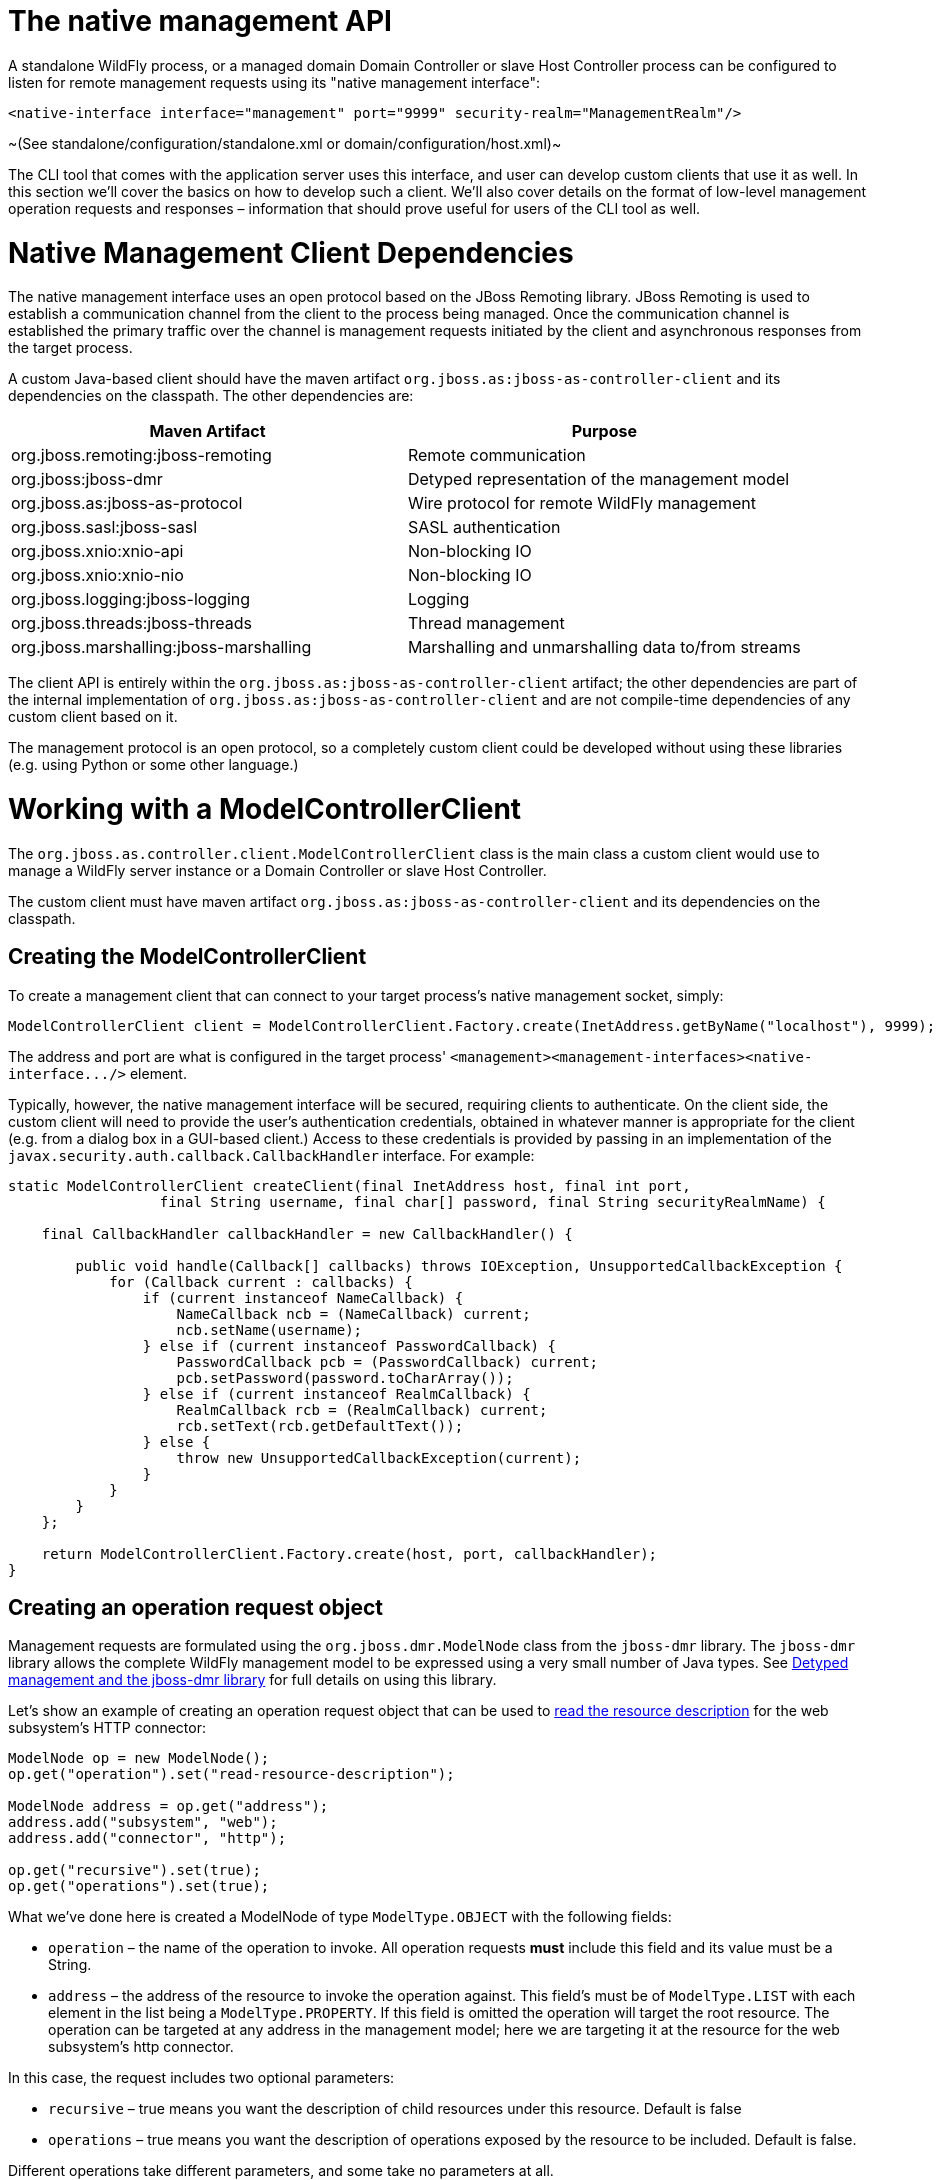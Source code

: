 The native management API
=========================

A standalone WildFly process, or a managed domain Domain Controller or
slave Host Controller process can be configured to listen for remote
management requests using its "native management interface":

[source,java]
----
<native-interface interface="management" port="9999" security-realm="ManagementRealm"/>
----

~(See standalone/configuration/standalone.xml or
domain/configuration/host.xml)~

The CLI tool that comes with the application server uses this interface,
and user can develop custom clients that use it as well. In this section
we'll cover the basics on how to develop such a client. We'll also cover
details on the format of low-level management operation requests and
responses – information that should prove useful for users of the CLI
tool as well.

[[native-management-client-dependencies]]
= Native Management Client Dependencies

The native management interface uses an open protocol based on the JBoss
Remoting library. JBoss Remoting is used to establish a communication
channel from the client to the process being managed. Once the
communication channel is established the primary traffic over the
channel is management requests initiated by the client and asynchronous
responses from the target process.

A custom Java-based client should have the maven artifact
`org.jboss.as:jboss-as-controller-client` and its dependencies on the
classpath. The other dependencies are:

[cols=",",]
|=======================================================================
|Maven Artifact |Purpose

|org.jboss.remoting:jboss-remoting |Remote communication

|org.jboss:jboss-dmr |Detyped representation of the management model

|org.jboss.as:jboss-as-protocol |Wire protocol for remote WildFly
management

|org.jboss.sasl:jboss-sasl |SASL authentication

|org.jboss.xnio:xnio-api |Non-blocking IO

|org.jboss.xnio:xnio-nio |Non-blocking IO

|org.jboss.logging:jboss-logging |Logging

|org.jboss.threads:jboss-threads |Thread management

|org.jboss.marshalling:jboss-marshalling |Marshalling and unmarshalling
data to/from streams
|=======================================================================

The client API is entirely within the
`org.jboss.as:jboss-as-controller-client` artifact; the other
dependencies are part of the internal implementation of
`org.jboss.as:jboss-as-controller-client` and are not compile-time
dependencies of any custom client based on it.

The management protocol is an open protocol, so a completely custom
client could be developed without using these libraries (e.g. using
Python or some other language.)

[[working-with-a-modelcontrollerclient]]
= Working with a ModelControllerClient

The `org.jboss.as.controller.client.ModelControllerClient` class is the
main class a custom client would use to manage a WildFly server instance
or a Domain Controller or slave Host Controller.

The custom client must have maven artifact
`org.jboss.as:jboss-as-controller-client` and its dependencies on the
classpath.

[[creating-the-modelcontrollerclient]]
== Creating the ModelControllerClient

To create a management client that can connect to your target process's
native management socket, simply:

[source,java]
----
ModelControllerClient client = ModelControllerClient.Factory.create(InetAddress.getByName("localhost"), 9999);
----

The address and port are what is configured in the target process'
`<management><management-interfaces><native-interface.../>` element.

Typically, however, the native management interface will be secured,
requiring clients to authenticate. On the client side, the custom client
will need to provide the user's authentication credentials, obtained in
whatever manner is appropriate for the client (e.g. from a dialog box in
a GUI-based client.) Access to these credentials is provided by passing
in an implementation of the
`javax.security.auth.callback.CallbackHandler` interface. For example:

[source,java]
----
static ModelControllerClient createClient(final InetAddress host, final int port,
                  final String username, final char[] password, final String securityRealmName) {
 
    final CallbackHandler callbackHandler = new CallbackHandler() {
 
        public void handle(Callback[] callbacks) throws IOException, UnsupportedCallbackException {
            for (Callback current : callbacks) {
                if (current instanceof NameCallback) {
                    NameCallback ncb = (NameCallback) current;
                    ncb.setName(username);
                } else if (current instanceof PasswordCallback) {
                    PasswordCallback pcb = (PasswordCallback) current;
                    pcb.setPassword(password.toCharArray());
                } else if (current instanceof RealmCallback) {
                    RealmCallback rcb = (RealmCallback) current;
                    rcb.setText(rcb.getDefaultText());
                } else {
                    throw new UnsupportedCallbackException(current);
                }
            }
        }
    };
 
    return ModelControllerClient.Factory.create(host, port, callbackHandler);
}
----

[[creating-an-operation-request-object]]
== Creating an operation request object

Management requests are formulated using the `org.jboss.dmr.ModelNode`
class from the `jboss-dmr` library. The `jboss-dmr` library allows the
complete WildFly management model to be expressed using a very small
number of Java types. See
link:Detyped_management_and_the_jboss-dmr_library.html[Detyped
management and the jboss-dmr library] for full details on using this
library.

Let's show an example of creating an operation request object that can
be used to
link:Global_operations.html#src-557234_Globaloperations-read-resource-description[read
the resource description] for the web subsystem's HTTP connector:

[source,java]
----
ModelNode op = new ModelNode();
op.get("operation").set("read-resource-description");
 
ModelNode address = op.get("address");
address.add("subsystem", "web");
address.add("connector", "http");
 
op.get("recursive").set(true);
op.get("operations").set(true);
----

What we've done here is created a ModelNode of type `ModelType.OBJECT`
with the following fields:

* `operation` – the name of the operation to invoke. All operation
requests *must* include this field and its value must be a String.
* `address` – the address of the resource to invoke the operation
against. This field's must be of `ModelType.LIST` with each element in
the list being a `ModelType.PROPERTY`. If this field is omitted the
operation will target the root resource. The operation can be targeted
at any address in the management model; here we are targeting it at the
resource for the web subsystem's http connector.

In this case, the request includes two optional parameters:

* `recursive` – true means you want the description of child resources
under this resource. Default is false
* `operations` – true means you want the description of operations
exposed by the resource to be included. Default is false.

Different operations take different parameters, and some take no
parameters at all.

See link:#src-557212_ThenativemanagementAPI-request-format[Format of a
Detyped Operation Request] for full details on the structure of a
ModelNode that will represent an operation request.

The example above produces an operation request ModelNode equivalent to
what the CLI produces internally when it parses and executes the
following low-level CLI command:

[source,java]
----
[localhost:9999 /] /subsystem=web/connector=http:read-resource-description(recursive=true,operations=true)
----

[[execute-the-operation-and-manipulate-the-result]]
== Execute the operation and manipulate the result:

The `execute` method sends the operation request ModelNode to the
process being managed and returns a ModelNode the contains the process'
response:

[source,java]
----
ModelNode returnVal = client.execute(op);
System.out.println(returnVal.get("result").toString());
----

See link:#src-557212_ThenativemanagementAPI-response-format[Format of a
Detyped Operation Response] for general details on the structure of the
"returnVal" ModelNode.

The `execute` operation shown above will block the calling thread until
the response is received from the process being managed.
`ModelControllerClient` also exposes and API allowing asynchronous
invocation:

[source,java]
----
Future<ModelNode> future = client.executeAsync(op);
. . .  // do other stuff
ModelNode returnVal = future.get();
System.out.println(returnVal.get("result").toString());
----

[[close-the-modelcontrollerclient]]
== Close the ModelControllerClient

A `ModelControllerClient` can be reused for multiple requests. Creating
a new `ModelControllerClient` for each request is an anti-pattern.
However, when the `ModelControllerClient` is no longer needed, it should
always be explicitly closed, allowing it to close down any connections
to the process it was managing and release other resources:

[source,java]
----
client.close();
----

[[format-of-a-detyped-operation-request]]
= Format of a Detyped Operation Request

The basic method a user of the WildFly 8 programmatic management API
would use is very simple:

[source,java]
----
ModelNode execute(ModelNode operation) throws IOException;
----

where the return value is the detyped representation of the response,
and `operation` is the detyped representation of the operation being
invoked.

The purpose of this section is to document the structure of `operation`.

See link:#src-557212_ThenativemanagementAPI-response-format[Format of a
Detyped Operation Response] for a discussion of the format of the
response.

[[simple-operations]]
== Simple Operations

A text representation of simple operation would look like this:

[source,java]
----
{
    "operation" => "write-attribute",
    "address" => [
        ("profile" => "production"),
        ("subsystem" => "threads"),
        ("bounded-queue-thread-pool" => "pool1")
    ],
    "name" => "count",
    "value" => 20
}
----

Java code to produce that output would be:

[source,java]
----
ModelNode op = new ModelNode();
op.get("operation").set("write-attribute");
ModelNode addr = op.get("address");
addr.add("profile", "production");
addr.add("subsystem", "threads");
addr.add("bounded-queue-thread-pool", "pool1");
op.get("name").set("count");
op.get("value").set(20);
System.out.println(op);
----

The order in which the outermost elements appear in the request is not
relevant. The required elements are:

* `operation` – String – The name of the operation being invoked.
* `address` – the address of the managed resource against which the
request should be executed. If not set, the address is the root
resource. The address is an ordered list of key-value pairs describing
where the resource resides in the overall management resource tree.
Management resources are organized in a tree, so the order in which
elements in the address occur is important.

The other key/value pairs are parameter names and their values. The
names and values should match what is specified in the
link:Description_of_the_Management_Model.html#src-557210_DescriptionoftheManagementModel-operation-description[operation's
description].

Parameters may have any name, except for the reserved words `operation`,
`address` and `operation-headers`.

[[operation-headers]]
== Operation Headers

Besides the special operation and address values discussed above,
operation requests can also include special "header" values that help
control how the operation executes. These headers are created under the
special reserved word `operation-headers`:

[source,java]
----
ModelNode op = new ModelNode();
op.get("operation").set("write-attribute");
ModelNode addr = op.get("address");
addr.add("base", "domain");
addr.add("profile", "production");
addr.add("subsystem", "threads");
addr.add("bounded-queue-thread-pool", "pool1");
op.get("name").set("count");
op.get("value").set(20);
op.get("operation-headers", "rollback-on-runtime-failure").set(false);
System.out.println(op);
----

This produces:

[source,java]
----
{
    "operation" => "write-attribute",
    "address" => [
        ("profile" => "production"),
        ("subsystem" => "threads"),
        ("bounded-queue-thread-pool" => "pool1")
    ],
    "name" => "count",
    "value" => 20,
    "operation-headers" => {
        "rollback-on-runtime-failure => false
    }
}
----

The following operation headers are supported:

* `rollback-on-runtime-failure` – boolean, optional, defaults to true.
Whether an operation that successfully updates the persistent
configuration model should be reverted if it fails to apply to the
runtime. Operations that affect the persistent configuration are applied
in two stages – first to the configuration model and then to the actual
running services. If there is an error applying to the configuration
model the operation will be aborted with no configuration change and no
change to running services will be attempted. However, operations are
allowed to change the configuration model even if there is a failure to
apply the change to the running services – if and only if this
`rollback-on-runtime-failure` header is set to `false`. So, this header
only deals with what happens if there is a problem applying an operation
to the running state of a server (e.g. actually increasing the size of a
runtime thread pool.)
* `rollout-plan` – only relevant to requests made to a Domain Controller
or Host Controller. See "
link:#src-557212_ThenativemanagementAPI-rollout-plan[Operations with a
Rollout Plan]" for details.
* `allow-resource-service-restart` – boolean, optional, defaults to
false. Whether an operation that requires restarting some runtime
services in order to take effect should do so. See discussion of
`resource-services` in the
link:Description_of_the_Management_Model.html#src-557210_DescriptionoftheManagementModel-applying-runtime-updates["Applying
Updates to Runtime Services" section of the Description of the
Management Model section] for further details.
* `roles` – String or list of strings. Name(s) of RBAC role(s) the
permissions for which should be used when making access control
decisions instead of those from the roles normally associated with the
user invoking the operation. Only respected if the user is normally
associated with a role with all permissions (i.e. SuperUser), meaning
this can only be used to reduce permissions for a caller, not to
increase permissions.
* `blocking-timeout` – int, optional, defaults to 300. Maximum time, in
seconds, that the operation should block at various points waiting for
completion. If this period is exceeded, the operation will roll back.
Does not represent an overall maximum execution time for an operation;
rather it is meant to serve as a sort of fail-safe measure to prevent
problematic operations indefinitely tying up resources.

[[composite-operations]]
== Composite Operations

The root resource for a Domain or Host Controller or an individual
server will expose an operation named " `composite`". This operation
executes a list of other operations as an atomic unit (although the
atomicity requirement can be
link:#src-557212_ThenativemanagementAPI-rollback-on-runtime-failure[relaxed].
The structure of the request for the " `composite`" operation has the
same fundamental structure as a simple operation (i.e. operation name,
address, params as key value pairs).

[source,java]
----
{
    "operation" => "composite",
    "address" => [],
    "steps" => [
         {
              "operation" => "write-attribute",
              "address" => [
                   ("profile" => "production"),
                   ("subsystem" => "threads"),
                   ("bounded-queue-thread-pool" => "pool1")
              ],
              "count" => "count",
              "value" => 20
         },
         {
              "operation" => "write-attribute",
              "address" => [
                   ("profile" => "production"),
                   ("subsystem" => "threads"),
                   ("bounded-queue-thread-pool" => "pool2")
              ],
              "name" => "count",
              "value" => 10
         }
    ],
    "operation-headers" => {
        "rollback-on-runtime-failure => false
    }
}
----

The "composite" operation takes a single parameter:

* `steps` – a list, where each item in the list has the same structure
as a simple operation request. In the example above each of the two
steps is modifying the thread pool configuration for a different pool.
There need not be any particular relationship between the steps. Note
that the `rollback-on-runtime-failure` and `rollout-plan` operation
headers are not supported for the individual steps in a composite
operation.

 +
The `rollback-on-runtime-failure` operation header discussed above has a
particular meaning when applied to a composite operation, controlling
whether steps that successfully execute should be reverted if other
steps fail at runtime. Note that if any steps modify the persistent
configuration, and any of those steps fail, all steps will be reverted.
Partial/incomplete changes to the persistent configuration are not
allowed.

[[operations-with-a-rollout-plan]]
== Operations with a Rollout Plan

Operations targeted at domain or host level resources can potentially
impact multiple servers. Such operations can include a "rollout plan"
detailing the sequence in which the operation should be applied to
servers as well as policies for detailing whether the operation should
be reverted if it fails to execute successfully on some servers.

If the operation includes a rollout plan, the structure is as follows:

[source,java]
----
{
    "operation" => "write-attribute",
    "address" => [
        ("profile" => "production"),
        ("subsystem" => "threads"),
        ("bounded-queue-thread-pool" => "pool1")
    ],
    "name" => "count",
    "value" => 20,
    "operation-headers" => {
        "rollout-plan" => {
            "in-series" => [
                {
                    "concurrent-groups" => {
                        "groupA" => {
                            "rolling-to-servers" => true,
                            "max-failure-percentage" => 20
                        },
                        "groupB" => undefined
                    }
                },
                {
                   "server-group" => {
                        "groupC" => {
                            "rolling-to-servers" => false,
                            "max-failed-servers" => 1
                        }
                    }
                },
                {
                    "concurrent-groups" => {
                        "groupD" => {
                            "rolling-to-servers" => true,
                            "max-failure-percentage" => 20
                        },
                        "groupE" => undefined
                    }
                }
            ],
            "rollback-across-groups" => true
        }
    }
}
----

As you can see, the rollout plan is another structure in the
operation-headers section. The root node of the structure allows two
children:

* `in-series` – a list – A list of activities that are to be performed
in series, with each activity reaching completion before the next step
is executed. Each activity involves the application of the operation to
the servers in one or more server groups. See below for details on each
element in the list.
* `rollback-across-groups` – boolean – indicates whether the need to
rollback the operation on all the servers in one server group should
trigger a rollback across all the server groups. This is an optional
setting, and defaults to `false`.

Each element in the list under the `in-series` node must have one or the
other of the following structures:

* `concurrent-groups` – a map of server group names to policies
controlling how the operation should be applied to that server group.
For each server group in the map, the operation may be applied
concurrently. See below for details on the per-server-group policy
configuration.
* `server-group` – a single key/value mapping of a server group name to
a policy controlling how the operation should be applied to that server
group. See below for details on the policy configuration. (Note: there
is no difference in plan execution between this and a "
`concurrent-groups`" map with a single entry.)

The policy controlling how the operation is applied to the servers
within a server group has the following elements, each of which is
optional:

* `rolling-to-servers` – boolean – If true, the operation will be
applied to each server in the group in series. If false or not
specified, the operation will be applied to the servers in the group
concurrently.
* `max-failed-servers` – int – Maximum number of servers in the group
that can fail to apply the operation before it should be reverted on all
servers in the group. The default value if not specified is zero; i.e.
failure on any server triggers rollback across the group.
* `max-failure-percentage` – int between 0 and 100 – Maximum percentage
of the total number of servers in the group that can fail to apply the
operation before it should be reverted on all servers in the group. The
default value if not specified is zero; i.e. failure on any server
triggers rollback across the group.

If both `max-failed-servers` and `max-failure-percentage` are set,
`max-failure-percentage` takes precedence.

Looking at the (contrived) example above, application of the operation
to the servers in the domain would be done in 3 phases. If the policy
for any server group triggers a rollback of the operation across the
server group, all other server groups will be rolled back as well. The 3
phases are:

1.  Server groups groupA and groupB will have the operation applied
concurrently. The operation will be applied to the servers in groupA in
series, while all servers in groupB will handle the operation
concurrently. If more than 20% of the servers in groupA fail to apply
the operation, it will be rolled back across that group. If any servers
in groupB fail to apply the operation it will be rolled back across that
group.
2.  Once all servers in groupA and groupB are complete, the operation
will be applied to the servers in groupC. Those servers will handle the
operation concurrently. If more than one server in groupC fails to apply
the operation it will be rolled back across that group.
3.  Once all servers in groupC are complete, server groups groupD and
groupE will have the operation applied concurrently. The operation will
be applied to the servers in groupD in series, while all servers in
groupE will handle the operation concurrently. If more than 20% of the
servers in groupD fail to apply the operation, it will be rolled back
across that group. If any servers in groupE fail to apply the operation
it will be rolled back across that group.

[[default-rollout-plan]]
=== Default Rollout Plan

All operations that impact multiple servers will be executed with a
rollout plan. However, actually specifying the rollout plan in the
operation request is not required. If no `rollout-plan` operation header
is specified, a default plan will be generated. The plan will have the
following characteristics:

* There will only be a single high level phase. All server groups
affected by the operation will have the operation applied concurrently.
* Within each server group, the operation will be applied to all servers
concurrently.
* Failure on any server in a server group will cause rollback across the
group.
* Failure of any server group will result in rollback of all other
server groups.

[[creating-and-reusing-a-rollout-plan]]
=== Creating and reusing a Rollout Plan

Since a rollout plan may be quite complex, having to pass it as a header
every time can become quickly painful. So instead we can store it in the
model and then reference it when we want to use it. +
To create a rollout plan you can use the operation `rollout-plan add`
like this :

[source,java]
----
rollout-plan add --name=simple --content={"rollout-plan" => {"in-series" => [{"server-group" => {"main-server-group" => {"rolling-to-servers" => false,"max-failed-servers" => 1}}}, {"server-group" => {"other-server-group" => {"rolling-to-servers" => true,"max-failure-percentage" => 20}}}],"rollback-across-groups" => true}}
----

This will create a rollout plan called `simple` in the content
repository.

[source,java]
----
[domain@192.168.1.20:9999 /] /management-client-content=rollout-plans/rollout-plan=simple:read-resource
{
    "outcome" => "success",
    "result" => {
        "content" => {"rollout-plan" => {
            "in-series" => [
                {"server-group" => {"main-server-group" => {
                    "rolling-to-servers" => false,
                    "max-failed-servers" => 1
                }}},
                {"server-group" => {"other-server-group" => {
                    "rolling-to-servers" => true,
                    "max-failure-percentage" => 20
                }}}
            ],
            "rollback-across-groups" => true
        }},
        "hash" => bytes {
            0x13, 0x12, 0x76, 0x65, 0x8a, 0x28, 0xb8, 0xbc,
            0x34, 0x3c, 0xe9, 0xe6, 0x9f, 0x24, 0x05, 0xd2,
            0x30, 0xff, 0xa4, 0x34
        }
    }
}
----

Now you may reference the roolout plan in your command by adding a
header just like this :

[source,java]
----
deploy /quickstart/ejb-in-war/target/wildfly-ejb-in-war.war --all-server-groups --headers={rollout name=simple}
----

[[format-of-a-detyped-operation-response]]
= Format of a Detyped Operation Response

As noted previously, the basic method a user of the WildFly 8
programmatic management API would use is very simple:

[source,java]
----
ModelNode execute(ModelNode operation) throws IOException;
----

where the return value is the detyped representation of the response,
and `operation` is the detyped representation of the operating being
invoked.

The purpose of this section is to document the structure of the return
value.

For the format of the request, see
link:#src-557212_ThenativemanagementAPI-request-format[Format of a
Detyped Operation Request].

[[simple-responses]]
== Simple Responses

Simple responses are provided by the following types of operations:

* Non-composite operations that target a single server. (See below for
more on composite operations).
* Non-composite operations that target a Domain Controller or slave Host
Controller and don't require the responder to apply the operation on
multiple servers and aggregate their results (e.g. a simple read of a
domain configuration property.)

The response will always include a simple boolean outcome field, with
one of three possible values:

* `success` – the operation executed successfully
* `failed` – the operation failed
* `cancelled` – the execution of the operation was cancelled. (This
would be an unusual outcome for a simple operation which would generally
very rapidly reach a point in its execution where it couldn't be
cancelled.)

The other fields in the response will depend on whether the operation
was successful.

The response for a failed operation:

[source,java]
----
{
    "outcome" => "failed",
    "failure-description" => "[JBAS-12345] Some failure message"
}
----

A response for a successful operation will include an additional field:

* `result` – the return value, or `undefined` for void operations or
those that return null

A non-void result:

[source,java]
----
{
    "outcome" => "success",
    "result" => {
        "name" => "Brian",
        "age" => 22
    }
}
----

A void result:

[source,java]
----
{
    "outcome" => "success",
    "result" => undefined
}
----

The response for a cancelled operation has no other fields:

[source,java]
----
{
    "outcome" => "cancelled"
}
----

[[response-headers]]
== Response Headers

Besides the standard `outcome`, `result` and `failure-description`
fields described above, the response may also include various headers
that provide more information about the affect of the operation or about
the overall state of the server. The headers will be child element under
a field named `response-headers`. For example:

[source,java]
----
{
    "outcome" => "success",
    "result" => undefined,
    "response-headers" => {
        "operation-requires-reload" => true,
        "process-state" => "reload-required"
    }
}
----

A response header is typically related to whether an operation could be
applied to the targeted runtime without requiring a restart of some or
all services, or even of the target process itself. Please see the
link:Description_of_the_Management_Model.html#src-557210_DescriptionoftheManagementModel-applying-runtime-updates["Applying
Updates to Runtime Services" section of the Description of the
Management Model section] for a discussion of the basic concepts related
to what happens if an operation requires a service restart to be
applied.

The current possible response headers are:

* `operation-requires-reload` – boolean – indicates that the specific
operation that has generated this response requires a restart of all
services in the process in order to take effect in the runtime. This
would typically only have a value of 'true'; the absence of the header
is the same as a value of 'false.'
* `operation-requires-restart` – boolean – indicates that the specific
operation that has generated this response requires a full process
restart in order to take effect in the runtime. This would typically
only have a value of 'true'; the absence of the header is the same as a
value of 'false.'
* `process-state` – enumeration – Provides information about the overall
state of the target process. One of the following values:
** `starting` – the process is starting
** `running` – the process is in a normal running state. The
`process-state` header would typically not be seen with this value; the
absence of the header is the same as a value of 'running'.
** `reload-required` – some operation (not necessarily this one) has
executed that requires a restart of all services in order for a
configuration change to take effect in the runtime.
** `restart-required` – some operation (not necessarily this one) has
executed that requires a full process restart in order for a
configuration change to take effect in the runtime.
** `stopping` – the process is stopping

[[basic-composite-operation-responses]]
== Basic Composite Operation Responses

A composite operation is one that incorporates more than one simple
operation in a list and executes them atomically. See the
link:#src-557212_ThenativemanagementAPI-composite-operations["Composite
Operations" section] for more information.

Basic composite responses are provided by the following types of
operations:

* Composite operations that target a single server.
* Composite operations that target a Domain Controller or a slave Host
Controller and don't require the responder to apply the operation on
multiple servers and aggregate their results (e.g. a list of simple
reads of domain configuration properties.)

The high level format of a basic composite operation response is largely
the same as that of a simple operation response, although there is an
important semantic difference. For a composite operation, the meaning of
the outcome flag is controlled by the value of the operation request's
`rollback-on-runtime-failure` header field. If that field was `false`
(default is true), the outcome flag will be success if all steps were
successfully applied to the persistent configuration even if *none* of
the composite operation's steps was successfully applied to the runtime.

What's distinctive about a composite operation response is the `result`
field. First, even if the operation was not successful, the `result`
field will usually be present. (It won't be present if there was some
sort of immediate failure that prevented the responder from even
attempting to execute the individual operations.) Second, the content of
the `result` field will be a map. Each entry in the map will record the
result of an element in the `steps` parameter of the composite operation
request. The key for each item in the map will be the string " `step-X`"
where "X" is the 1-based index of the step's position in the request's
`steps` list. So each individual operation in the composite operation
will have its result recorded.

The individual operation results will have the same basic format as the
simple operation results described above. However, there are some
differences from the simple operation case when the individual
operation's `outcome` flag is `failed`. These relate to the fact that in
a composite operation, individual operations can be rolled back or not
even attempted.

If an individual operation was not even attempted (because the overall
operation was cancelled or, more likely, a prior operation failed):

[source,java]
----
{
    "outcome" => "cancelled"
}
----

An individual operation that failed and was rolled back:

[source,java]
----
{
    "outcome" => "failed",
    "failure-description" => "[JBAS-12345] Some failure message",
    "rolled-back" => true
}
----

An individual operation that itself succeeded but was rolled back due to
failure of another operation:

[source,java]
----
{
    "outcome" => "failed",
    "result" => {
        "name" => "Brian",
        "age" => 22
    },
    "rolled-back" => true
}
----

An operation that failed and was rolled back:

[source,java]
----
{
    "outcome" => "failed",
    "failure-description" => "[JBAS-12345] Some failure message",
    "rolled-back" => true
}
----

Here's an example of the response for a successful 2 step composite
operation:

[source,java]
----
{
    "outcome" => "success",
    "result" => [
        {
            "outcome" => "success",
            "result" => {
                "name" => "Brian",
                "age" => 22
            }
        },
        {
            "outcome" => "success",
            "result" => undefined
        }
    ]
}
----

And for a failed 3 step composite operation, where the first step
succeeded and the second failed, triggering cancellation of the 3rd and
rollback of the others:

[source,java]
----
{
    "outcome" => "failed",
    "failure-description" => "[JBAS-99999] Composite operation failed; see individual operation results for details",
    "result" => [
        {
            "outcome" => "failed",
            "result" => {
                "name" => "Brian",
                "age" => 22
            },
            "rolled-back" => true
        },
        {
            "outcome" => "failed",
            "failure-description" => "[JBAS-12345] Some failure message",
            "rolled-back" => true
        },
        {
            "outcome" => "cancelled"
        }
    ]
}
----

[[multi-server-responses]]
== Multi-Server Responses

Multi-server responses are provided by operations that target a Domain
Controller or slave Host Controller and require the responder to apply
the operation on multiple servers and aggregate their results (e.g.
nearly all domain or host configuration updates.)

Multi-server operations are executed in several stages.

First, the operation may need to be applied against the authoritative
configuration model maintained by the Domain Controller (for
`domain.xml` confgurations) or a Host Controller (for a `host.xml`
configuration). If there is a failure at this stage, the operation is
automatically rolled back, with a response like this:

[source,java]
----
{
    "outcome" => "failed",
    "failure-description" => {
        "domain-failure-description" => "[JBAS-33333] Failed to apply X to the domain model"
    }
}
----

If the operation was addressed to the domain model, in the next stage
the Domain Controller will ask each slave Host Controller to apply it to
its local copy of the domain model. If any Host Controller fails to do
so, the Domain Controller will tell all Host Controllers to revert the
change, and it will revert the change locally as well. The response to
the client will look like this:

[source,java]
----
{
    "outcome" => "failed",
    "failure-description" => {
        "host-failure-descriptions" => {
            "hostA" => "[DOM-3333] Failed to apply to the domain model",
            "hostB" => "[DOM-3333] Failed to apply to the domain model"
        }
    }
}
----

If the preceding stages succeed, the operation will be pushed to all
affected servers. If the operation is successful on all servers, the
response will look like this (this example operation has a void
response, hence the result for each server is undefined):

[source,java]
----
{
    "outcome" => "success",
    "result" => undefined,
    "server-groups" => {
        "groupA" => {
            "serverA-1" => {
                "host" => "host1",
                "response" => {
                    "outcome" => "success",
                    "result" => undefined
                }
            },
            "serverA-2" => {
                "host" => "host2",
                "response" => {
                    "outcome" => "success",
                    "result" => undefined
                }
            }
        },
        "groupB" => {
            "serverB-1" => {
                "host" => "host1",
                "response" => {
                    "outcome" => "success",
                    "result" => undefined
                }
            },
            "serverB-2" => {
                "host" => "host2",
                "response" => {
                    "outcome" => "success",
                    "result" => undefined
                }
            }
        }
    }
}
----

The operation need not succeed on all servers in order to get an
`"outcome" => "success"` result. All that is required is that it succeed
on at least one server without the rollback policies in the rollout plan
triggering a rollback on that server. An example response in such a
situation would look like this:

[source,java]
----
{
    "outcome" => "success",
    "result" => undefined,
    "server-groups" => {
        "groupA" => {
            "serverA-1" => {
                "host" => "host1",
                "response" => {
                    "outcome" => "success",
                    "result" => undefined
                }
            },
            "serverA-2" => {
                "host" => "host2",
                "response" => {
                    "outcome" => "success",
                    "result" => undefined
                }
            }
        },
        "groupB" => {
            "serverB-1" => {
                "host" => "host1",
                "response" => {
                    "outcome" => "success",
                    "result" => undefined,
                    "rolled-back" => true
                }
            },
            "serverB-2" => {
                "host" => "host2",
                "response" => {
                    "outcome" => "success",
                    "result" => undefined,
                    "rolled-back" => true
                }
            },
            "serverB-3" => {
                "host" => "host3",
                "response" => {
                    "outcome" => "failed",
                    "failure-description" => "[DOM-4556] Something didn't work right",
                    "rolled-back" => true
                }
            }
        }
    }
}
----

Finally, if the operation fails or is rolled back on all servers, an
example response would look like this:

[source,java]
----
{
    "outcome" => "failed",
    "server-groups" => {
        "groupA" => {
            "serverA-1" => {
                "host" => "host1",
                "response" => {
                    "outcome" => "success",
                    "result" => undefined
                }
            },
            "serverA-2" => {
                "host" => "host2",
                "response" => {
                    "outcome" => "success",
                    "result" => undefined
                }
            }
        },
        "groupB" => {
            "serverB-1" => {
                "host" => "host1",
                "response" => {
                    "outcome" => "failed",
                    "result" => undefined,
                    "rolled-back" => true
                }
            },
            "serverB-2" => {
                "host" => "host2",
                "response" => {
                    "outcome" => "failed",
                    "result" => undefined,
                    "rolled-back" => true
                }
            },
            "serverB-3" => {
                "host" => "host3",
                "response" => {
                    "outcome" => "failed",
                    "failure-description" => "[DOM-4556] Something didn't work right",
                    "rolled-back" => true
                }
            }
        }
    }
}
----
